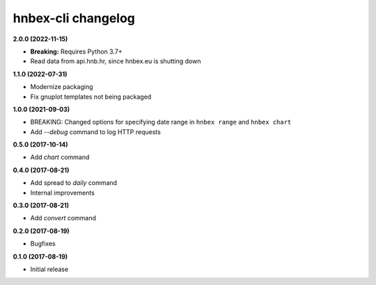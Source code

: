 hnbex-cli changelog
====================

**2.0.0 (2022-11-15)**

* **Breaking:** Requires Python 3.7+
* Read data from api.hnb.hr, since hnbex.eu is shutting down

**1.1.0 (2022-07-31)**

* Modernize packaging
* Fix gnuplot templates not being packaged

**1.0.0 (2021-09-03)**

* BREAKING: Changed options for specifying date range in ``hnbex range`` and ``hnbex chart``
* Add `--debug` command to log HTTP requests

**0.5.0 (2017-10-14)**

* Add `chart` command

**0.4.0 (2017-08-21)**

* Add spread to `daily` command
* Internal improvements

**0.3.0 (2017-08-21)**

* Add `convert` command

**0.2.0 (2017-08-19)**

* Bugfixes

**0.1.0 (2017-08-19)**

* Initial release
